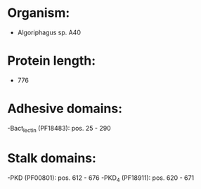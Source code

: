 * Organism:
- Algoriphagus sp. A40
* Protein length:
- 776
* Adhesive domains:
-Bact_lectin (PF18483): pos. 25 - 290
* Stalk domains:
-PKD (PF00801): pos. 612 - 676
-PKD_4 (PF18911): pos. 620 - 671

